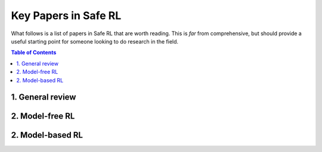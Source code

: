 =====================
Key Papers in Safe RL
=====================

What follows is a list of papers in Safe RL that are worth reading. This is *far* from comprehensive, but should provide a useful starting point for someone looking to do research in the field.

.. contents:: Table of Contents
    :depth: 2

1. General review
=================

.. # `Unsolved Problems in ML Safety <https://arxiv.org/pdf/2109.13916.pdf>`_, Hendrycks et al, 2022.
.. # `Concrete Problems in AI Safety <https://arxiv.org/pdf/1606.06565.pdf>`_, Amodei et al, 2016.
.. # `A Comprehensive Survey on Safe Reinforcement Learning <https://www.jmlr.org/papers/volume16/garcia15a/garcia15a.pdf>`_, García et al, 2015.

2. Model-free RL
================

.. # `Constrained Policy Optimization <http://proceedings.mlr.press/v70/achiam17a/achiam17a.pdf>`_, Achiam et al, 2017.
.. # `Projection-based Constrained Policy Optimization <https://openreview.net/pdf?id=rke3TJrtPS>`_, Yang et al, 2020.

2. Model-based RL
=================

